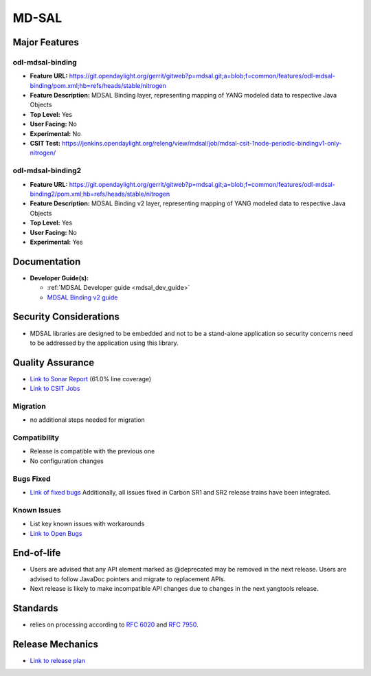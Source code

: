 ============
MD-SAL
============

Major Features
==============

odl-mdsal-binding
-----------------

* **Feature URL:** https://git.opendaylight.org/gerrit/gitweb?p=mdsal.git;a=blob;f=common/features/odl-mdsal-binding/pom.xml;hb=refs/heads/stable/nitrogen
* **Feature Description:** MDSAL Binding layer, representing mapping of YANG
  modeled data to respective Java Objects
* **Top Level:** Yes
* **User Facing:** No
* **Experimental:** No
* **CSIT Test:** https://jenkins.opendaylight.org/releng/view/mdsal/job/mdsal-csit-1node-periodic-bindingv1-only-nitrogen/

odl-mdsal-binding2
------------------
* **Feature URL:** https://git.opendaylight.org/gerrit/gitweb?p=mdsal.git;a=blob;f=common/features/odl-mdsal-binding2/pom.xml;hb=refs/heads/stable/nitrogen
* **Feature Description:** MDSAL Binding v2 layer, representing mapping of YANG
  modeled data to respective Java Objects
* **Top Level:** Yes
* **User Facing:** No
* **Experimental:** Yes

Documentation
=============

* **Developer Guide(s):**

  * :ref:`MDSAL Developer guide <mdsal_dev_guide>`

  * `MDSAL Binding v2 guide <https://github.com/opendaylight/mdsal/blob/stable/nitrogen/docs/src/main/asciidoc/developer/analysis/binding-v2.adoc>`_

Security Considerations
=======================

* MDSAL libraries are designed to be embedded and not to be a stand-alone
  application so security concerns need to be addressed by the application
  using this library.

Quality Assurance
=================

* `Link to Sonar Report <https://sonar.opendaylight.org/overview?id=55311>`_
  (61.0% line coverage)
* `Link to CSIT Jobs <https://jenkins.opendaylight.org/releng/view/mdsal/job/mdsal-csit-1node-periodic-bindingv1-only-nitrogen/>`_

Migration
---------

* no additional steps needed for migration

Compatibility
-------------

* Release is compatible with the previous one
* No configuration changes

Bugs Fixed
----------

* `Link of fixed bugs <https://bugs.opendaylight.org/buglist.cgi?bug_status=RESOLVED&chfield=target_milestone&chfieldto=Now&component=General&f1=cf_target_milestone&f2=cf_target_milestone&f3=cf_target_milestone&f4=cf_target_milestone&j_top=AND_G&list_id=78839&o1=substring&product=mdsal&query_format=advanced&resolution=FIXED&resolution=INVALID&resolution=WONTFIX&resolution=DUPLICATE&resolution=WORKSFORME&v1=Nitrogen>`_
  Additionally, all issues fixed in Carbon SR1 and SR2 release trains have been integrated.

Known Issues
------------

* List key known issues with workarounds
* `Link to Open Bugs <https://bugs.opendaylight.org/buglist.cgi?bug_status=UNCONFIRMED&bug_status=CONFIRMED&bug_status=IN_PROGRESS&bug_status=WAITING_FOR_REVIEW&chfield=target_milestone&chfieldto=Now&component=General&f1=cf_target_milestone&f2=cf_target_milestone&f3=cf_target_milestone&f4=cf_target_milestone&f5=cf_target_milestone&j_top=AND_G&list_id=78842&o1=substring&product=mdsal&query_format=advanced&resolution=---&v1=Nitrogen>`_

End-of-life
===========

* Users are advised that any API element marked as @deprecated may be removed
  in the next release. Users are advised to follow JavaDoc pointers and migrate
  to replacement APIs.

* Next release is likely to make incompatible API changes due to changes
  in the next yangtools release.

Standards
=========

* relies on processing according to
  `RFC 6020 <https://tools.ietf.org/html/rfc6020>`_ and
  `RFC 7950 <https://tools.ietf.org/html/rfc7950>`_.

Release Mechanics
=================

* `Link to release plan <https://wiki.opendaylight.org/view/MD-SAL:Nitrogen:Release_Plan>`_
